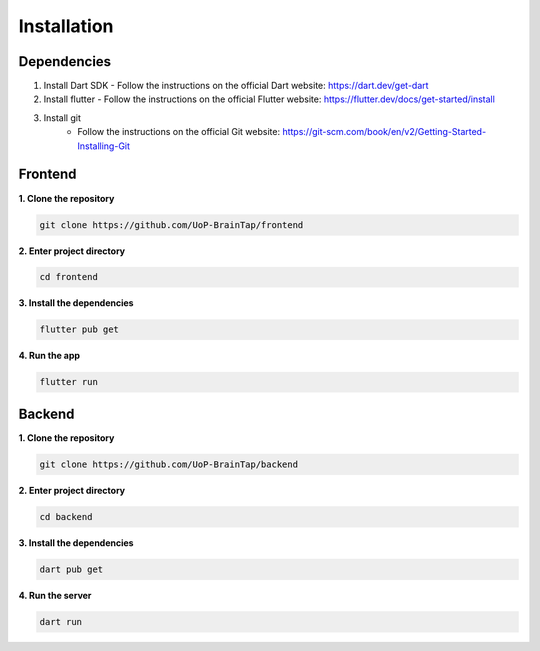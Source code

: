 Installation
=====

Dependencies
-----------------

1. Install Dart SDK
   - Follow the instructions on the official Dart website: https://dart.dev/get-dart

2. Install flutter
   - Follow the instructions on the official Flutter website: https://flutter.dev/docs/get-started/install

3. Install git
    - Follow the instructions on the official Git website: https://git-scm.com/book/en/v2/Getting-Started-Installing-Git

Frontend
----------------

**1. Clone the repository**

.. code-block:: bash

   git clone https://github.com/UoP-BrainTap/frontend

**2. Enter project directory**

.. code-block:: bash

   cd frontend

**3. Install the dependencies**

.. code-block:: bash

   flutter pub get

**4. Run the app**

.. code-block:: bash

   flutter run

Backend
----------------

**1. Clone the repository**

.. code-block:: bash

   git clone https://github.com/UoP-BrainTap/backend

**2. Enter project directory**

.. code-block:: bash

   cd backend

**3. Install the dependencies**

.. code-block:: bash

   dart pub get

**4. Run the server**

.. code-block:: bash

   dart run

